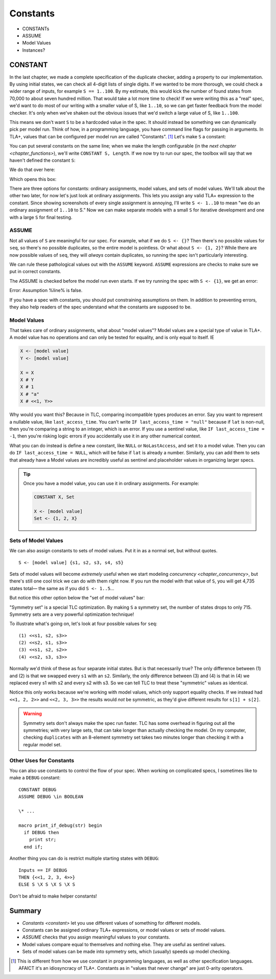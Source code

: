 .. _chapter_constants:

###############
Constants
###############

- CONSTANTs
- ASSUME
- Model Values
- Instances?



.. index:: constants, CONSTANT

.. _constant:

CONSTANT
========

In the last chapter, we made a complete specification of the duplicate checker, adding a property to our implementation. By using initial states, we can check all 4-digit lists of single digits. If we wanted to be more thorough, we could check a wider range of inputs, for example ``S == 1..100``. By my estimate, this would kick the number of found states from 70,000 to about seven hundred million. That would take a lot more time to check! If we were writing this as a "real" spec, we'd want to do most of our writing with a smaller value of S, like ``1..10``, so we can get faster feedback from the model checker. It's only when we've shaken out the obvious issues that we'd switch a large value of S, like ``1..100``.

This means we don't want ``S`` to be a hardcoded value in the spec. It should instead be something we can dynamically pick per model run. Think of how, in a programming language, you have command line flags for passing in arguments. In TLA+, values that can be configured per model run are called "Constants". [#footnote-constant]_ Let's make ``S`` a constant:

.. spec:: duplicates/constant_1/duplicates.tla
  :diff: duplicates/inv_4/duplicates.tla

You can put several constants on the same line; when we make the length configurable (in the `next chapter <chapter_functions>`), we'll write ``CONSTANT S, Length``. If we now try to run our spec, the toolbox will say that we haven't defined the constant ``S``:

.. image:: img/missing_constant.png

We do that over here:

.. image:: img/missing_constant_annotated.png

Which opens this box:

.. image:: img/model_modal.png

There are three options for constants: ordinary assignments, model values, and sets of model values. We'll talk about the other two later, for now let's just look at ordinary assignments. This lets you assign any valid TLA+ expression to the constant. Since showing screenshots of every single assignment is annoying, I'll write ``S <- 1..10`` to mean "we do an ordinary assignment of ``1..10`` to S." Now we can make separate models with a small ``S`` for iterative development and one with a large ``S`` for final testing.

.. todo:: It's good practice to use constants in your TLA+ specs. Generally I use .To keep the examples simple, though, I'll hardcode more values than I normally would.

.. index:: ASSUME
  
.. _ASSUME:

ASSUME
-------

Not all values of ``S`` are meaningful for our spec. For example, what if we do ``S <- {}``? Then there's no possible values for ``seq``, so there's no possible duplicates, so the entire model is pointless. Or what about ``S <- {1, 2}``? While there are now possible values of ``seq``, they will *always* contain duplicates, so running the spec isn't particularly interesting.

We can rule these pathological values out with the ``ASSUME`` keyword. ``ASSUME`` expressions are checks to make sure we put in correct constants.

.. spec:: duplicates/constant_2/duplicates.tla
  :diff: duplicates/constant_1/duplicates.tla

The ASSUME is checked before the model run even starts. If we try running the spec with ``S <- {1}``, we get an error:

| Error: Assumption %line% is false.

If you have a spec with constants, you should put constraining assumptions on them. In addition to preventing errors, they also help readers of the spec understand what the constants are supposed to be.


.. index:: Model Values

.. _model_values:

Model Values
----------------

That takes care of ordinary assignments, what about "model values"? Model values are a special type of value in TLA+. A model value has no operations and can only be tested for equality, and is only equal to itself. IE

.. code-block::

  X <- [model value]
  Y <- [model value]

  X = X
  X # Y
  X # 1
  X # "a"
  X # <<1, Y>>

Why would you want this? Because in TLC, comparing incompatible types produces an error. Say you want to represent a nullable value, like ``last_access_time``. You can't write ``IF last_access_time = "null"`` because if ``lat`` is non-null, then you're comparing a string to an integer, which is an error. If you use a sentinel value, like ``IF last_access_time = -1``, then you're risking logic errors if you accidentally use it in any other numerical context.

What you can do instead is define a new constant, like ``NULL`` or ``NoLastAccess``, and set it to a model value. Then you can do ``IF last_access_time = NULL``, which will be false if ``lat`` is already a number. Similarly, you can add them to sets that already have a Model values are incredibly useful as sentinel and placeholder values in organizing larger specs.

.. tip:: Once you have a model value, you can use it in ordinary assignments. For example:

  .. code-block::

    CONSTANT X, Set

    X <- [model value]
    Set <- {1, 2, X}


.. index::
  pair: Model values; sets of model values

.. _model_set:

Sets of Model Values
---------------------

.. todo:: explain better

We can also assign constants to sets of model values. Put it in as a normal set, but without quotes.

::

  S <- [model value] {s1, s2, s3, s4, s5}

Sets of model values will become *extremely* useful when we start modeling `concurrency <chapter_concurrency>`, but there's still one cool trick we can do with them right now. If you run the model with that value of ``S``, you will get 4,735 states total— the same as if you did ``S <- 1..5``...

But notice this other option below the "set of model values" bar:

.. image:: img/symmetry_set.png

.. index:: 
  pair: Model values; symmetry sets

"Symmetry set" is a special TLC optimization. By making ``S`` a symmetry set, the number of states drops to only 715. Symmetry sets are a very powerful optimization technique!

To illustrate what's going on, let's look at four possible values for ``seq``:

::

  (1) <<s1, s2, s3>>
  (2) <<s2, s1, s3>>
  (3) <<s1, s2, s2>>
  (4) <<s2, s3, s3>>

Normally we'd think of these as four separate initial states. But is that necessarily true? The only difference between (1) and (2) is that we swapped every ``s1`` with an ``s2``. Similarly, the only difference between (3) and (4) is that in (4) we replaced every s1 with s2 and every s2 with s3. So we can tell TLC to treat these "symmetric" values as identical.

Notice this only works because we're working with model values, which only support equality checks. If we instead had ``<<1, 2, 2>>`` and ``<<2, 3, 3>>`` the results would *not* be symmetric, as they'd give different results for ``s[1] + s[2]``.


.. warning:: Symmetry sets don't always make the spec run faster. TLC has some overhead in figuring out all the symmetries; with very large sets, that can take longer than actually checking the model. On my computer, checking ``duplicates`` with an 8-element symmetry set takes two minutes longer than checking it with a regular model set.

.. todo::

  Advanced: Non-enumerable sets


Other Uses for Constants
-------------------------

You can also use constants to control the flow of your spec. When working on complicated specs, I sometimes like to make a ``DEBUG`` constant:

::

  CONSTANT DEBUG
  ASSUME DEBUG \in BOOLEAN

  \* ...

  macro print_if_debug(str) begin
    if DEBUG then
      print str;
    end if;

Another thing you can do is restrict multiple starting states with ``DEBUG``:

::

  Inputs == IF DEBUG 
  THEN {<<1, 2, 3, 4>>} 
  ELSE S \X S \X S \X S

Don't be afraid to make helper constants!

Summary
===========

* `Constants <constant>` let you use different values of something for different models.
* Constants can be assigned ordinary TLA+ expressions, or model values or sets of model values.
* `ASSUME` checks that you assign meaningful values to your constants.
* Model values compare equal to themselves and nothing else. They are useful as sentinel values.
* Sets of model values can be made into symmetry sets, which (usually) speeds up model checking.

.. [#footnote-constant] This is different from how we use constant in programming languages, as well as other specification languages. AFAICT it's an idiosyncracy of TLA+. Constants as in "values that never change" are just 0-arity operators.
